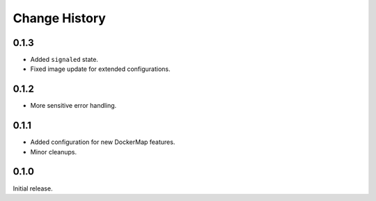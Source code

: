 .. _change-history:

Change History
==============

0.1.3
-----
* Added ``signaled`` state.
* Fixed image update for extended configurations.

0.1.2
-----
* More sensitive error handling.

0.1.1
-----
* Added configuration for new DockerMap features.
* Minor cleanups.

0.1.0
-----
Initial release.
